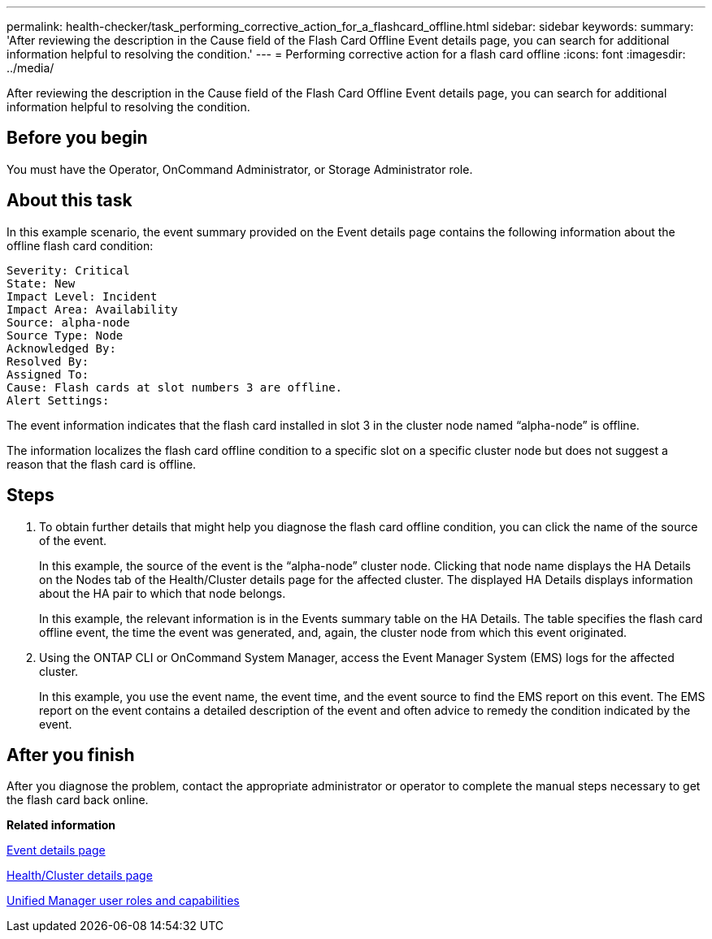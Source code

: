 ---
permalink: health-checker/task_performing_corrective_action_for_a_flashcard_offline.html
sidebar: sidebar
keywords: 
summary: 'After reviewing the description in the Cause field of the Flash Card Offline Event details page, you can search for additional information helpful to resolving the condition.'
---
= Performing corrective action for a flash card offline
:icons: font
:imagesdir: ../media/

[.lead]
After reviewing the description in the Cause field of the Flash Card Offline Event details page, you can search for additional information helpful to resolving the condition.

== Before you begin

You must have the Operator, OnCommand Administrator, or Storage Administrator role.

== About this task

In this example scenario, the event summary provided on the Event details page contains the following information about the offline flash card condition:

----
Severity: Critical
State: New
Impact Level: Incident
Impact Area: Availability
Source: alpha-node
Source Type: Node
Acknowledged By:
Resolved By:
Assigned To:
Cause: Flash cards at slot numbers 3 are offline.
Alert Settings:
----

The event information indicates that the flash card installed in slot 3 in the cluster node named "`alpha-node`" is offline.

The information localizes the flash card offline condition to a specific slot on a specific cluster node but does not suggest a reason that the flash card is offline.

== Steps

. To obtain further details that might help you diagnose the flash card offline condition, you can click the name of the source of the event.
+
In this example, the source of the event is the "`alpha-node`" cluster node. Clicking that node name displays the HA Details on the Nodes tab of the Health/Cluster details page for the affected cluster. The displayed HA Details displays information about the HA pair to which that node belongs.
+
In this example, the relevant information is in the Events summary table on the HA Details. The table specifies the flash card offline event, the time the event was generated, and, again, the cluster node from which this event originated.

. Using the ONTAP CLI or OnCommand System Manager, access the Event Manager System (EMS) logs for the affected cluster.
+
In this example, you use the event name, the event time, and the event source to find the EMS report on this event. The EMS report on the event contains a detailed description of the event and often advice to remedy the condition indicated by the event.

== After you finish

After you diagnose the problem, contact the appropriate administrator or operator to complete the manual steps necessary to get the flash card back online.

*Related information*

xref:reference_event_details_page.adoc[Event details page]

xref:reference_health_cluster_details_page.adoc[Health/Cluster details page]

xref:reference_unified_manager_roles_and_capabilities.adoc[Unified Manager user roles and capabilities]
